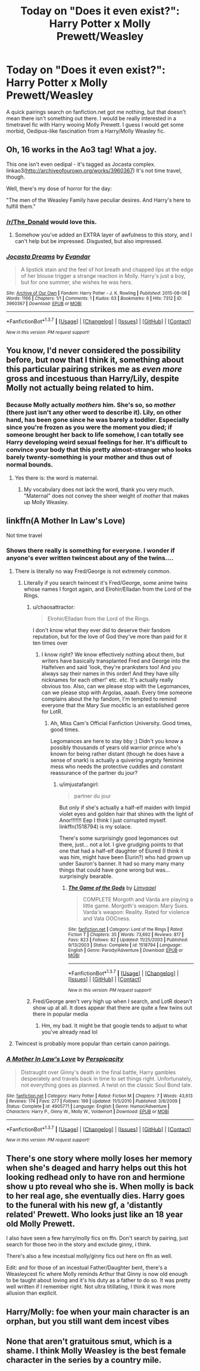 #+TITLE: Today on "Does it even exist?": Harry Potter x Molly Prewett/Weasley

* Today on "Does it even exist?": Harry Potter x Molly Prewett/Weasley
:PROPERTIES:
:Author: UndeadBBQ
:Score: 15
:DateUnix: 1461412244.0
:DateShort: 2016-Apr-23
:FlairText: Request
:END:
A quick pairings search on fanfiction.net got me nothing, but that doesn't mean there isn't something out there. I would be really interested in a timetravel fic with Harry wooing Molly Prewett. I guess I would get some morbid, Oedipus-like fascination from a Harry/Molly Weasley fic.


** Oh, 16 works in the Ao3 tag! What a joy.

This one isn't even oedipal - it's tagged as Jocasta complex. linkao3([[http://archiveofourown.org/works/3960367]]) It's not time travel, though.

Well, there's my dose of horror for the day:

"The men of the Weasley Family have peculiar desires. And Harry's here to fulfill them."
:PROPERTIES:
:Score: 8
:DateUnix: 1461418044.0
:DateShort: 2016-Apr-23
:END:

*** [[/r/The_Donald]] would love this.
:PROPERTIES:
:Author: Taure
:Score: 10
:DateUnix: 1461419411.0
:DateShort: 2016-Apr-23
:END:

**** Somehow you've added an EXTRA layer of awfulness to this story, and I can't help but be impressed. Disgusted, but also impressed.
:PROPERTIES:
:Score: 5
:DateUnix: 1461419698.0
:DateShort: 2016-Apr-23
:END:


*** [[http://archiveofourown.org/works/3960367][*/Jocasta Dreams/*]] by [[http://archiveofourown.org/users/Evandar/pseuds/Evandar][/Evandar/]]

#+begin_quote
  A lipstick stain and the feel of hot breath and chapped lips at the edge of her blouse trigger a strange reaction in Molly. Harry's just a boy, but for one summer, she wishes he was hers.
#+end_quote

^{/Site/: [[http://www.archiveofourown.org/][Archive of Our Own]] *|* /Fandom/: Harry Potter - J. K. Rowling *|* /Published/: 2015-08-06 *|* /Words/: 1166 *|* /Chapters/: 1/1 *|* /Comments/: 1 *|* /Kudos/: 63 *|* /Bookmarks/: 6 *|* /Hits/: 7312 *|* /ID/: 3960367 *|* /Download/: [[http://archiveofourown.org/downloads/Ev/Evandar/3960367/Jocasta%20Dreams.epub?updated_at=1441039402][EPUB]] or [[http://archiveofourown.org/downloads/Ev/Evandar/3960367/Jocasta%20Dreams.mobi?updated_at=1441039402][MOBI]]}

--------------

*FanfictionBot*^{1.3.7} *|* [[[https://github.com/tusing/reddit-ffn-bot/wiki/Usage][Usage]]] | [[[https://github.com/tusing/reddit-ffn-bot/wiki/Changelog][Changelog]]] | [[[https://github.com/tusing/reddit-ffn-bot/issues/][Issues]]] | [[[https://github.com/tusing/reddit-ffn-bot/][GitHub]]] | [[[https://www.reddit.com/message/compose?to=%2Fu%2Ftusing][Contact]]]

^{/New in this version: PM request support!/}
:PROPERTIES:
:Author: FanfictionBot
:Score: 3
:DateUnix: 1461418067.0
:DateShort: 2016-Apr-23
:END:


** You know, I'd never considered the possibility before, but now that I think it, something about this particular pairing strikes me as /even more/ gross and incestuous than Harry/Lily, despite Molly not actually being related to him.
:PROPERTIES:
:Author: Zeitgeist84
:Score: 8
:DateUnix: 1461427459.0
:DateShort: 2016-Apr-23
:END:

*** Because Molly actually /mothers/ him. She's so, so /mother/ (there just isn't any other word to describe it). Lily, on other hand, has been gone since he was barely a toddler. Especially since you're frozen as you were the moment you died; if someone brought her back to life somehow, I can totally see Harry developing weird sexual feelings for her. It's difficult to convince your body that this pretty almost-stranger who looks barely twenty-something is your mother and thus out of normal bounds.
:PROPERTIES:
:Author: chaosattractor
:Score: 11
:DateUnix: 1461435506.0
:DateShort: 2016-Apr-23
:END:

**** Yes there is: the word is maternal.
:PROPERTIES:
:Author: viol8er
:Score: 7
:DateUnix: 1461438758.0
:DateShort: 2016-Apr-23
:END:

***** My vocabulary does not lack the word, thank you very much. "Maternal" does not convey the sheer weight of /mother/ that makes up Molly Weasley.
:PROPERTIES:
:Author: chaosattractor
:Score: 3
:DateUnix: 1461438958.0
:DateShort: 2016-Apr-23
:END:


** linkffn(A Mother In Law's Love)

Not time travel
:PROPERTIES:
:Author: lettuceeatcake
:Score: 4
:DateUnix: 1461413316.0
:DateShort: 2016-Apr-23
:END:

*** Shows there really is something for everyone. I wonder if anyone's ever written twincest about any of the twins....
:PROPERTIES:
:Author: Lamenardo
:Score: 5
:DateUnix: 1461415125.0
:DateShort: 2016-Apr-23
:END:

**** There is literally no way Fred/George is not extremely common.
:PROPERTIES:
:Author: raddaya
:Score: 13
:DateUnix: 1461417422.0
:DateShort: 2016-Apr-23
:END:

***** Literally if you search twincest it's Fred/George, some anime twins whose names I forgot again, and Elrohir/Elladan from the Lord of the Rings.
:PROPERTIES:
:Author: imjustafangirl
:Score: 3
:DateUnix: 1461428416.0
:DateShort: 2016-Apr-23
:END:

****** u/chaosattractor:
#+begin_quote
  Elrohir/Elladan from the Lord of the Rings.
#+end_quote

I don't know what they ever did to deserve their fandom reputation, but for the love of God they've more than paid for it ten times over
:PROPERTIES:
:Author: chaosattractor
:Score: 2
:DateUnix: 1461434806.0
:DateShort: 2016-Apr-23
:END:

******* I know right? We know effectively nothing about them, but writers have basically transplanted Fred and George into the Halfelven and said 'look, they're pranksters too! And you always say their names in this order! And they have silly nicknames for each other!' etc. etc. It's actually really obvious too. Also, can we please stop with the Legomances, can we please stop with Argolas, aaaah. Every time someone complains about the hp fandom, I'm tempted to remind everyone that the Mary Sue mockfic is an established genre for LotR.
:PROPERTIES:
:Author: imjustafangirl
:Score: 2
:DateUnix: 1461435018.0
:DateShort: 2016-Apr-23
:END:

******** Ah, Miss Cam's Official Fanfiction University. Good times, good times.

Legomances are here to stay bby ;) Didn't you know a possibly thousands of years old warrior prince who's known for being rather distant (though he does have a sense of snark) is actually a quivering angsty feminine mess who needs the protective cuddles and constant reassurance of the partner du jour?
:PROPERTIES:
:Author: chaosattractor
:Score: 2
:DateUnix: 1461437132.0
:DateShort: 2016-Apr-23
:END:

********* u/imjustafangirl:
#+begin_quote
  partner du jour
#+end_quote

But only if she's actually a half-elf maiden with limpid violet eyes and golden hair that shines with the light of Anor!!!!!!! Eep I think I just corrupted myself. linkffn(1518794) is my solace.

There's some surprisingly good legomances out there, just... not a lot. I give grudging points to that one that had a half-elf daughter of Elured (I think it was him, might have been Elurin?) who had grown up under Sauron's banner. It had so many many many things that could have gone wrong but was... surprisingly bearable.
:PROPERTIES:
:Author: imjustafangirl
:Score: 2
:DateUnix: 1461437475.0
:DateShort: 2016-Apr-23
:END:

********** [[http://www.fanfiction.net/s/1518794/1/][*/The Game of the Gods/*]] by [[https://www.fanfiction.net/u/208454/Limyaael][/Limyaael/]]

#+begin_quote
  COMPLETE Morgoth and Varda are playing a little game. Morgoth's weapon: Mary Sues. Varda's weapon: Reality. Rated for violence and Vala OOCness.
#+end_quote

^{/Site/: [[http://www.fanfiction.net/][fanfiction.net]] *|* /Category/: Lord of the Rings *|* /Rated/: Fiction T *|* /Chapters/: 35 *|* /Words/: 73,692 *|* /Reviews/: 817 *|* /Favs/: 823 *|* /Follows/: 82 *|* /Updated/: 11/25/2003 *|* /Published/: 9/13/2003 *|* /Status/: Complete *|* /id/: 1518794 *|* /Language/: English *|* /Genre/: Parody/Adventure *|* /Download/: [[http://www.p0ody-files.com/ff_to_ebook/ffn-bot/index.php?id=1518794&source=ff&filetype=epub][EPUB]] or [[http://www.p0ody-files.com/ff_to_ebook/ffn-bot/index.php?id=1518794&source=ff&filetype=mobi][MOBI]]}

--------------

*FanfictionBot*^{1.3.7} *|* [[[https://github.com/tusing/reddit-ffn-bot/wiki/Usage][Usage]]] | [[[https://github.com/tusing/reddit-ffn-bot/wiki/Changelog][Changelog]]] | [[[https://github.com/tusing/reddit-ffn-bot/issues/][Issues]]] | [[[https://github.com/tusing/reddit-ffn-bot/][GitHub]]] | [[[https://www.reddit.com/message/compose?to=%2Fu%2Ftusing][Contact]]]

^{/New in this version: PM request support!/}
:PROPERTIES:
:Author: FanfictionBot
:Score: 1
:DateUnix: 1461437535.0
:DateShort: 2016-Apr-23
:END:


****** Fred/George aren't very high up when I search, and LotR doesn't show up at all. It does appear that there are quite a few twins out there in popular media
:PROPERTIES:
:Author: Lamenardo
:Score: 1
:DateUnix: 1461450425.0
:DateShort: 2016-Apr-24
:END:

******* Hm, my bad. It might be that google tends to adjust to what you've already read lol
:PROPERTIES:
:Author: imjustafangirl
:Score: 1
:DateUnix: 1461450814.0
:DateShort: 2016-Apr-24
:END:


**** Twincest is probably more popular than certain canon pairings.
:PROPERTIES:
:Score: 11
:DateUnix: 1461417820.0
:DateShort: 2016-Apr-23
:END:


*** [[http://www.fanfiction.net/s/4905771/1/][*/A Mother In Law's Love/*]] by [[https://www.fanfiction.net/u/1446455/Perspicacity][/Perspicacity/]]

#+begin_quote
  Distraught over Ginny's death in the final battle, Harry gambles desperately and travels back in time to set things right. Unfortunately, not everything goes as planned. A twist on the classic Soul Bond tale.
#+end_quote

^{/Site/: [[http://www.fanfiction.net/][fanfiction.net]] *|* /Category/: Harry Potter *|* /Rated/: Fiction M *|* /Chapters/: 7 *|* /Words/: 43,613 *|* /Reviews/: 174 *|* /Favs/: 277 *|* /Follows/: 199 *|* /Updated/: 11/5/2010 *|* /Published/: 3/6/2009 *|* /Status/: Complete *|* /id/: 4905771 *|* /Language/: English *|* /Genre/: Humor/Adventure *|* /Characters/: Harry P., Ginny W., Molly W., Voldemort *|* /Download/: [[http://www.p0ody-files.com/ff_to_ebook/ffn-bot/index.php?id=4905771&source=ff&filetype=epub][EPUB]] or [[http://www.p0ody-files.com/ff_to_ebook/ffn-bot/index.php?id=4905771&source=ff&filetype=mobi][MOBI]]}

--------------

*FanfictionBot*^{1.3.7} *|* [[[https://github.com/tusing/reddit-ffn-bot/wiki/Usage][Usage]]] | [[[https://github.com/tusing/reddit-ffn-bot/wiki/Changelog][Changelog]]] | [[[https://github.com/tusing/reddit-ffn-bot/issues/][Issues]]] | [[[https://github.com/tusing/reddit-ffn-bot/][GitHub]]] | [[[https://www.reddit.com/message/compose?to=%2Fu%2Ftusing][Contact]]]

^{/New in this version: PM request support!/}
:PROPERTIES:
:Author: FanfictionBot
:Score: 3
:DateUnix: 1461413408.0
:DateShort: 2016-Apr-23
:END:


** There's one story where molly loses her memory when she's deaged and harry helps out this hot looking redhead only to have ron and hermione show u pto reveal who she is. When molly is back to her real age, she eventually dies. Harry goes to the funeral with his new gf, a 'distantly related' Prewett. Who looks just like an 18 year old Molly Prewett.

I also have seen a few harry/molly fics on ffn. Don't search by pairing, just search for those two in the story and exclude ginny, i think.

There's also a few incestual molly/ginny fics out here on ffn as well.

Edit: and for those of an incestual Father/Daughter bent, there's a Weasleycest fic where Molly reminds Arthur that Ginny is now old enough to be taught about loving and it's his duty as a father to do so. It was pretty well written if I remember right. Not ultra titillating, I think it was more allusion than explicit.
:PROPERTIES:
:Author: viol8er
:Score: 5
:DateUnix: 1461422505.0
:DateShort: 2016-Apr-23
:END:


** Harry/Molly: foe when your main character is an orphan, but you still want dem incest vibes
:PROPERTIES:
:Author: ArguingPizza
:Score: 4
:DateUnix: 1461456423.0
:DateShort: 2016-Apr-24
:END:


** None that aren't gratuitous smut, which is a shame. I think Molly Weasley is the best female character in the series by a country mile.
:PROPERTIES:
:Author: PsychoGeek
:Score: 1
:DateUnix: 1461440653.0
:DateShort: 2016-Apr-24
:END:
